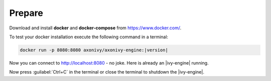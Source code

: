 Prepare
-------

Download and install **docker** and **docker-compose** from https://www.docker.com/.

To test your docker installation execute the following command in a terminal:

.. code-block:: bash

   docker run -p 8080:8080 axonivy/axonivy-engine:|version|

Now you can connect to http://localhost:8080 - no joke. Here is already an
|ivy-engine| running.

Now press :guilabel:`Ctrl+C` in the terminal or close the terminal to shutdown
the |ivy-engine|.
